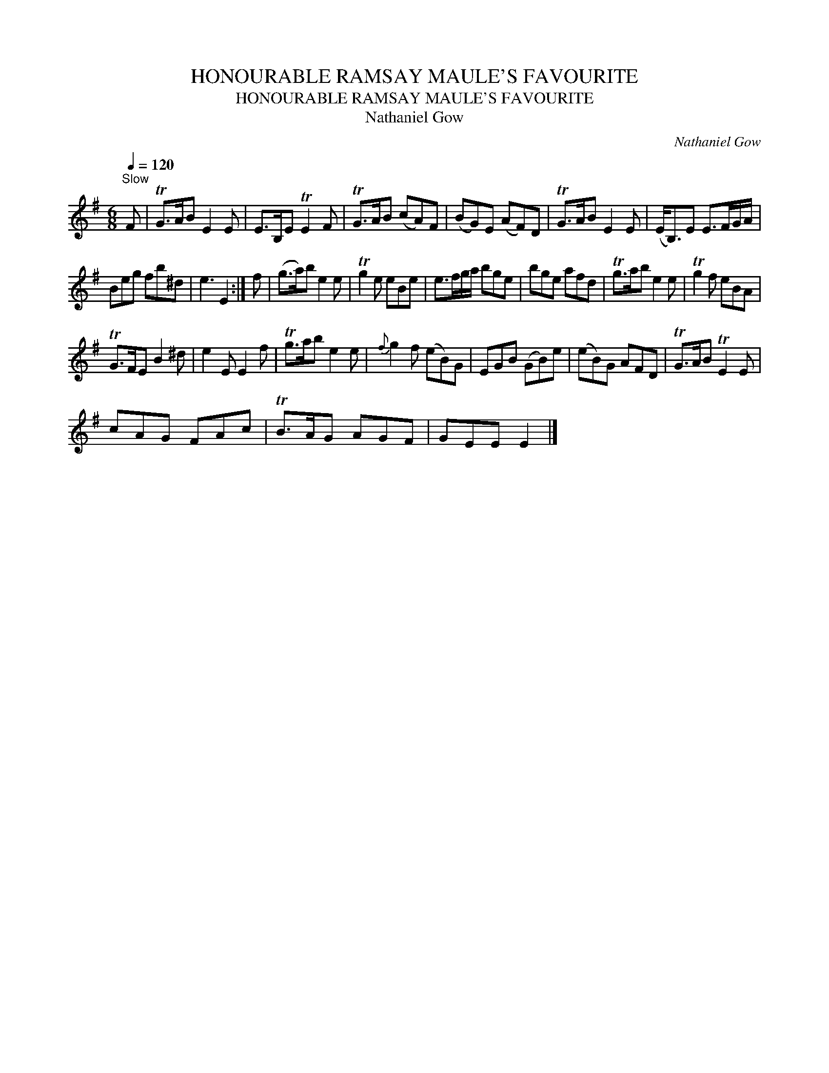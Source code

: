 X:1
T:HONOURABLE RAMSAY MAULE'S FAVOURITE
T:HONOURABLE RAMSAY MAULE'S FAVOURITE
T:Nathaniel Gow
C:Nathaniel Gow
L:1/8
Q:1/4=120
M:6/8
K:Emin
V:1 treble 
V:1
"^Slow" F | TG>AB E2 E | E>B,E TE2 F | TG>AB (cA)F | (BG)E (AF)D | TG>AB E2 E | (E<B,)E E>FG/A/ | %7
 Beg fb^d | e3 E2 :| f | (g>a)b e2 e | Tg2 e eBe | e>fg/a/ bge | bge afd | Tg>ab e2 e | Tg2 f eBA | %16
 TG>FE B2 ^d | e2 E E2 f | Tg>ab e2 e |{f} g2 f (eB)G | EGB (GB)e | (eB)G AFD | TG>AB TE2 E | %23
 cAG FAc | TB>AG AGF | GEE E2 |] %26

